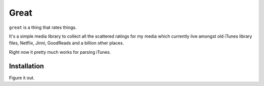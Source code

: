 =====
Great
=====

``great`` is a thing that rates things.

It's a simple media library to collect all the scattered ratings for my media
which currently live amongst old iTunes library files, Netflix, Jinni,
GoodReads and a billion other places.

Right now it pretty much works for parsing iTunes.

Installation
------------

Figure it out.
